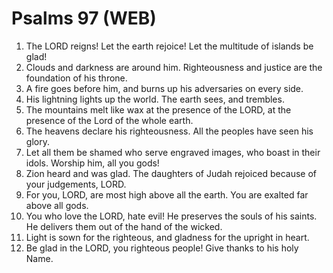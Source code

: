 * Psalms 97 (WEB)
:PROPERTIES:
:ID: WEB/19-PSA097
:END:

1. The LORD reigns! Let the earth rejoice! Let the multitude of islands be glad!
2. Clouds and darkness are around him. Righteousness and justice are the foundation of his throne.
3. A fire goes before him, and burns up his adversaries on every side.
4. His lightning lights up the world. The earth sees, and trembles.
5. The mountains melt like wax at the presence of the LORD, at the presence of the Lord of the whole earth.
6. The heavens declare his righteousness. All the peoples have seen his glory.
7. Let all them be shamed who serve engraved images, who boast in their idols. Worship him, all you gods!
8. Zion heard and was glad. The daughters of Judah rejoiced because of your judgements, LORD.
9. For you, LORD, are most high above all the earth. You are exalted far above all gods.
10. You who love the LORD, hate evil! He preserves the souls of his saints. He delivers them out of the hand of the wicked.
11. Light is sown for the righteous, and gladness for the upright in heart.
12. Be glad in the LORD, you righteous people! Give thanks to his holy Name.
